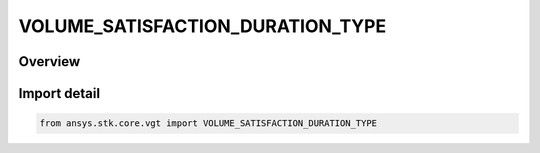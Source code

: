 VOLUME_SATISFACTION_DURATION_TYPE
=================================

.. py:class:: ansys.stk.core.vgt.VOLUME_SATISFACTION_DURATION_TYPE

   IntEnum


.. py:currentmodule:: VOLUME_SATISFACTION_DURATION_TYPE

Overview
--------

.. tab-set::

    .. tab-item:: Members
        
        .. list-table::
            :header-rows: 0
            :widths: auto

            * - :py:attr:`~MINIMUM`
              - Volume calc spatial condition satisfaction duration type minimum.

            * - :py:attr:`~SUM`
              - Volume calc spatial condition satisfaction duration type sum.

            * - :py:attr:`~MAXIMUM`
              - Volume calc spatial condition satisfaction duration type maximum.


Import detail
-------------

.. code-block:: python

    from ansys.stk.core.vgt import VOLUME_SATISFACTION_DURATION_TYPE


